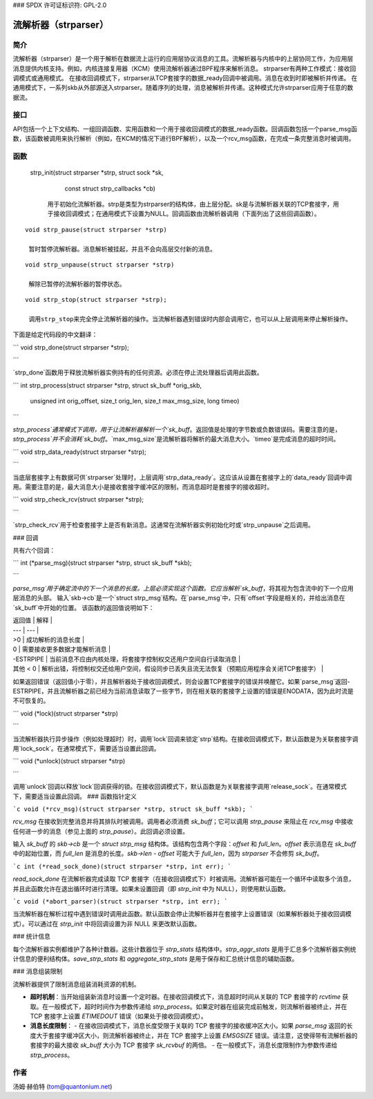 ### SPDX 许可证标识符: GPL-2.0

=========================
流解析器（strparser）
=========================

简介
============

流解析器（strparser）是一个用于解析在数据流上运行的应用层协议消息的工具。流解析器与内核中的上层协同工作，为应用层消息提供内核支持。例如，内核连接复用器（KCM）使用流解析器通过BPF程序来解析消息。
strparser有两种工作模式：接收回调模式或通用模式。
在接收回调模式下，strparser从TCP套接字的数据_ready回调中被调用。消息在收到时即被解析并传递。
在通用模式下，一系列skb从外部源送入strparser。随着序列的处理，消息被解析并传递。这种模式允许strparser应用于任意的数据流。

接口
=========

API包括一个上下文结构、一组回调函数、实用函数和一个用于接收回调模式的数据_ready函数。回调函数包括一个parse_msg函数，该函数被调用来执行解析（例如，在KCM的情况下进行BPF解析），以及一个rcv_msg函数，在完成一条完整消息时被调用。

函数
=========

     ::

    strp_init(struct strparser *strp, struct sock *sk,
        const struct strp_callbacks *cb)

     用于初始化流解析器。strp是类型为strparser的结构体，由上层分配。sk是与流解析器关联的TCP套接字，用于接收回调模式；在通用模式下设置为NULL。回调函数由流解析器调用（下面列出了这些回调函数）。

::

    void strp_pause(struct strparser *strp)

     暂时暂停流解析器。消息解析被挂起，并且不会向高层交付新的消息。

::

    void strp_unpause(struct strparser *strp)

     解除已暂停的流解析器的暂停状态。

::

    void strp_stop(struct strparser *strp);

     调用strp_stop来完全停止流解析器的操作。当流解析器遇到错误时内部会调用它，也可以从上层调用来停止解析操作。
下面是给定代码段的中文翻译：

```
void strp_done(struct strparser *strp);

```

`strp_done`函数用于释放流解析器实例持有的任何资源。必须在停止流处理器后调用此函数。

```
int strp_process(struct strparser *strp, struct sk_buff *orig_skb,
                 unsigned int orig_offset, size_t orig_len,
                 size_t max_msg_size, long timeo)

```

`strp_process`通常模式下调用，用于让流解析器解析一个`sk_buff`。返回值是处理的字节数或负数错误码。需要注意的是，`strp_process`并不会消耗`sk_buff`。`max_msg_size`是流解析器将解析的最大消息大小。`timeo`是完成消息的超时时间。

```
void strp_data_ready(struct strparser *strp);

```

当底层套接字上有数据可供`strparser`处理时，上层调用`strp_data_ready`。这应该从设置在套接字上的`data_ready`回调中调用。需要注意的是，最大消息大小是接收套接字缓冲区的限制，而消息超时是套接字的接收超时。

```
void strp_check_rcv(struct strparser *strp);

```

`strp_check_rcv`用于检查套接字上是否有新消息。这通常在流解析器实例初始化时或`strp_unpause`之后调用。
  
### 回调

共有六个回调：

```
int (*parse_msg)(struct strparser *strp, struct sk_buff *skb);

```

`parse_msg`用于确定流中的下一个消息的长度。上层必须实现这个函数。它应当解析`sk_buff`，将其视为包含流中的下一个应用层消息的头部。
输入`skb->cb`是一个`struct strp_msg`结构。在`parse_msg`中，只有`offset`字段是相关的，并给出消息在`sk_buff`中开始的位置。
该函数的返回值说明如下：

| 返回值 | 解释 |
| --- | --- |
| >0 | 成功解析的消息长度 |
| 0 | 需要接收更多数据才能解析消息 |
| -ESTRPIPE | 当前消息不应由内核处理，将套接字控制权交还用户空间自行读取消息 |
| 其他 < 0 | 解析出错，将控制权交还给用户空间，假设同步已丢失且流无法恢复（预期应用程序会关闭TCP套接字） |

如果返回错误（返回值小于零），并且解析器处于接收回调模式，则会设置TCP套接字的错误并唤醒它。如果`parse_msg`返回-ESTRPIPE，并且流解析器之前已经为当前消息读取了一些字节，则在相关联的套接字上设置的错误是ENODATA，因为此时流是不可恢复的。

```
void (*lock)(struct strparser *strp)

```

当流解析器执行异步操作（例如处理超时）时，调用`lock`回调来锁定`strp`结构。在接收回调模式下，默认函数是为关联套接字调用`lock_sock`。在通常模式下，需要适当设置此回调。

```
void (*unlock)(struct strparser *strp)

```

调用`unlock`回调以释放`lock`回调获得的锁。在接收回调模式下，默认函数是为关联套接字调用`release_sock`。在通常模式下，需要适当设置此回调。
### 函数指针定义

```c
void (*rcv_msg)(struct strparser *strp, struct sk_buff *skb);
```

`rcv_msg` 在接收到完整消息并将其排队时被调用。调用者必须消费 `sk_buff`；它可以调用 `strp_pause` 来阻止在 `rcv_msg` 中接收任何进一步的消息（参见上面的 `strp_pause`）。此回调必须设置。

输入 `sk_buff` 的 `skb->cb` 是一个 `struct strp_msg` 结构体。该结构包含两个字段：`offset` 和 `full_len`。`offset` 表示消息在 `sk_buff` 中的起始位置，而 `full_len` 是消息的长度。`skb->len - offset` 可能大于 `full_len`，因为 `strparser` 不会修剪 `sk_buff`。

```c
int (*read_sock_done)(struct strparser *strp, int err);
```

`read_sock_done` 在流解析器完成读取 TCP 套接字（在接收回调模式下）时被调用。流解析器可能在一个循环中读取多个消息，并且此函数允许在退出循环时进行清理。如果未设置回调（即 `strp_init` 中为 NULL），则使用默认函数。

```c
void (*abort_parser)(struct strparser *strp, int err);
```

当流解析器在解析过程中遇到错误时调用此函数。默认函数会停止流解析器并在套接字上设置错误（如果解析器处于接收回调模式）。可以通过在 `strp_init` 中将回调设置为非 NULL 来更改默认函数。

### 统计信息

每个流解析器实例都维护了各种计数器。这些计数器位于 `strp_stats` 结构体中。`strp_aggr_stats` 是用于汇总多个流解析器实例统计信息的便利结构体。`save_strp_stats` 和 `aggregate_strp_stats` 是用于保存和汇总统计信息的辅助函数。

### 消息组装限制

流解析器提供了限制消息组装消耗资源的机制。

- **超时机制**：当开始组装新消息时设置一个定时器。在接收回调模式下，消息超时时间从关联的 TCP 套接字的 `rcvtime` 获取。在一般模式下，超时时间作为参数传递给 `strp_process`。如果定时器在组装完成前触发，则流解析器被终止，并在 TCP 套接字上设置 `ETIMEDOUT` 错误（如果处于接收回调模式）。
  
- **消息长度限制**：
  - 在接收回调模式下，消息长度受限于关联的 TCP 套接字的接收缓冲区大小。如果 `parse_msg` 返回的长度大于套接字缓冲区大小，则流解析器被终止，并在 TCP 套接字上设置 `EMSGSIZE` 错误。请注意，这使得带有流解析器的套接字的最大接收 `sk_buff` 大小为 TCP 套接字 `sk_rcvbuf` 的两倍。
  - 在一般模式下，消息长度限制作为参数传递给 `strp_process`。
作者
======

汤姆·赫伯特 (tom@quantonium.net)
